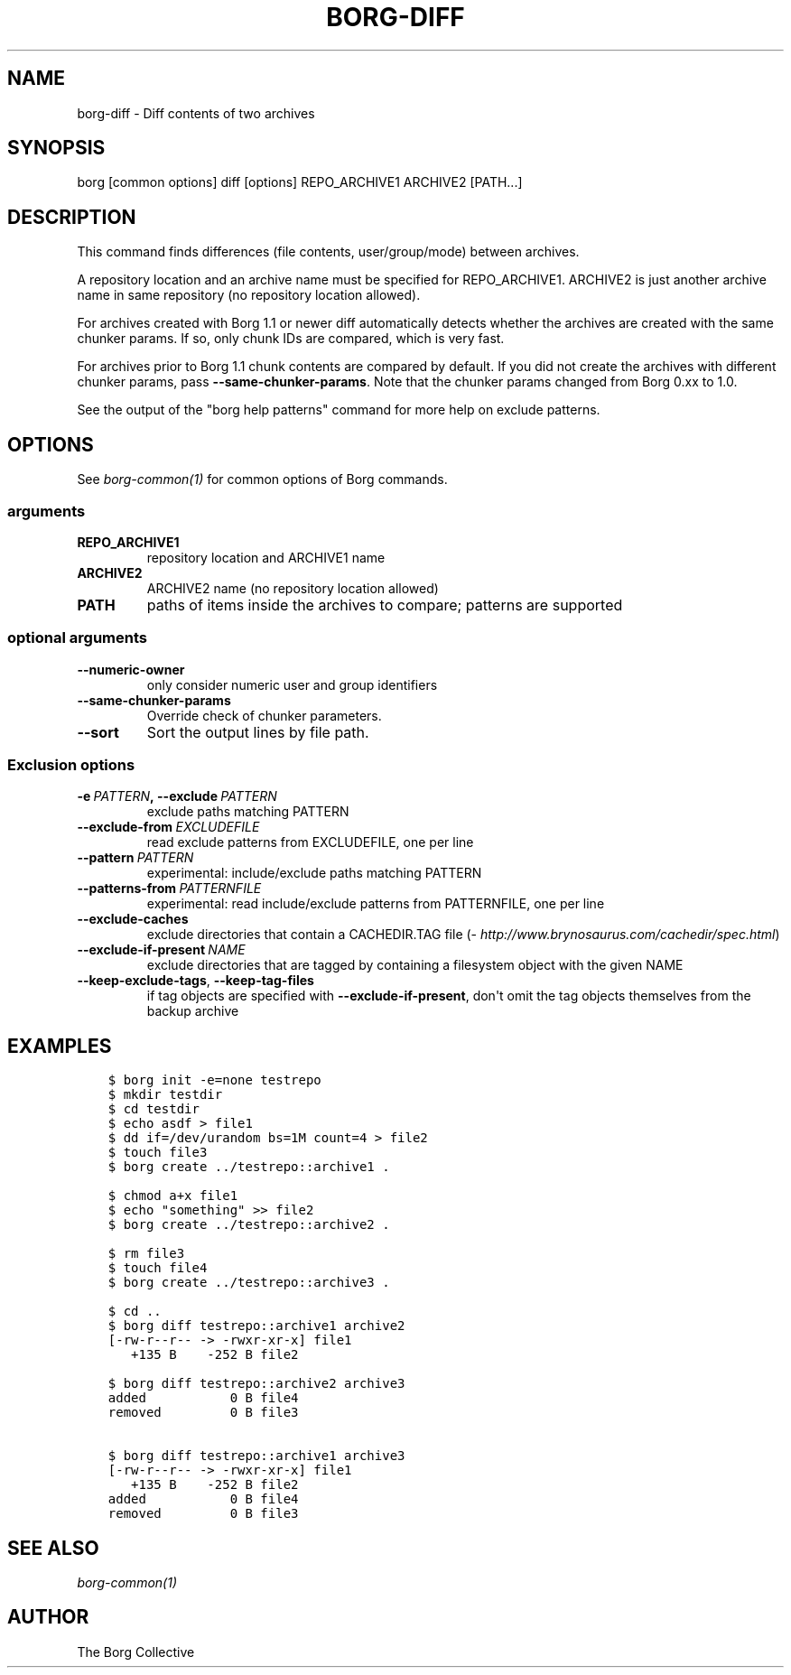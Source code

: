 .\" Man page generated from reStructuredText.
.
.TH BORG-DIFF 1 "2017-10-07" "" "borg backup tool"
.SH NAME
borg-diff \- Diff contents of two archives
.
.nr rst2man-indent-level 0
.
.de1 rstReportMargin
\\$1 \\n[an-margin]
level \\n[rst2man-indent-level]
level margin: \\n[rst2man-indent\\n[rst2man-indent-level]]
-
\\n[rst2man-indent0]
\\n[rst2man-indent1]
\\n[rst2man-indent2]
..
.de1 INDENT
.\" .rstReportMargin pre:
. RS \\$1
. nr rst2man-indent\\n[rst2man-indent-level] \\n[an-margin]
. nr rst2man-indent-level +1
.\" .rstReportMargin post:
..
.de UNINDENT
. RE
.\" indent \\n[an-margin]
.\" old: \\n[rst2man-indent\\n[rst2man-indent-level]]
.nr rst2man-indent-level -1
.\" new: \\n[rst2man-indent\\n[rst2man-indent-level]]
.in \\n[rst2man-indent\\n[rst2man-indent-level]]u
..
.SH SYNOPSIS
.sp
borg [common options] diff [options] REPO_ARCHIVE1 ARCHIVE2 [PATH...]
.SH DESCRIPTION
.sp
This command finds differences (file contents, user/group/mode) between archives.
.sp
A repository location and an archive name must be specified for REPO_ARCHIVE1.
ARCHIVE2 is just another archive name in same repository (no repository location
allowed).
.sp
For archives created with Borg 1.1 or newer diff automatically detects whether
the archives are created with the same chunker params. If so, only chunk IDs
are compared, which is very fast.
.sp
For archives prior to Borg 1.1 chunk contents are compared by default.
If you did not create the archives with different chunker params,
pass \fB\-\-same\-chunker\-params\fP\&.
Note that the chunker params changed from Borg 0.xx to 1.0.
.sp
See the output of the "borg help patterns" command for more help on exclude patterns.
.SH OPTIONS
.sp
See \fIborg\-common(1)\fP for common options of Borg commands.
.SS arguments
.INDENT 0.0
.TP
.B REPO_ARCHIVE1
repository location and ARCHIVE1 name
.TP
.B ARCHIVE2
ARCHIVE2 name (no repository location allowed)
.TP
.B PATH
paths of items inside the archives to compare; patterns are supported
.UNINDENT
.SS optional arguments
.INDENT 0.0
.TP
.B \-\-numeric\-owner
only consider numeric user and group identifiers
.TP
.B \-\-same\-chunker\-params
Override check of chunker parameters.
.TP
.B \-\-sort
Sort the output lines by file path.
.UNINDENT
.SS Exclusion options
.INDENT 0.0
.TP
.BI \-e \ PATTERN\fP,\fB \ \-\-exclude \ PATTERN
exclude paths matching PATTERN
.TP
.BI \-\-exclude\-from \ EXCLUDEFILE
read exclude patterns from EXCLUDEFILE, one per line
.TP
.BI \-\-pattern \ PATTERN
experimental: include/exclude paths matching PATTERN
.TP
.BI \-\-patterns\-from \ PATTERNFILE
experimental: read include/exclude patterns from PATTERNFILE, one per line
.TP
.B \-\-exclude\-caches
exclude directories that contain a CACHEDIR.TAG file (\fI\%http://www.brynosaurus.com/cachedir/spec.html\fP)
.TP
.BI \-\-exclude\-if\-present \ NAME
exclude directories that are tagged by containing a filesystem object with the given NAME
.TP
.B \-\-keep\-exclude\-tags\fP,\fB  \-\-keep\-tag\-files
if tag objects are specified with \fB\-\-exclude\-if\-present\fP, don\(aqt omit the tag objects themselves from the backup archive
.UNINDENT
.SH EXAMPLES
.INDENT 0.0
.INDENT 3.5
.sp
.nf
.ft C
$ borg init \-e=none testrepo
$ mkdir testdir
$ cd testdir
$ echo asdf > file1
$ dd if=/dev/urandom bs=1M count=4 > file2
$ touch file3
$ borg create ../testrepo::archive1 .

$ chmod a+x file1
$ echo "something" >> file2
$ borg create ../testrepo::archive2 .

$ rm file3
$ touch file4
$ borg create ../testrepo::archive3 .

$ cd ..
$ borg diff testrepo::archive1 archive2
[\-rw\-r\-\-r\-\- \-> \-rwxr\-xr\-x] file1
   +135 B    \-252 B file2

$ borg diff testrepo::archive2 archive3
added           0 B file4
removed         0 B file3

$ borg diff testrepo::archive1 archive3
[\-rw\-r\-\-r\-\- \-> \-rwxr\-xr\-x] file1
   +135 B    \-252 B file2
added           0 B file4
removed         0 B file3
.ft P
.fi
.UNINDENT
.UNINDENT
.SH SEE ALSO
.sp
\fIborg\-common(1)\fP
.SH AUTHOR
The Borg Collective
.\" Generated by docutils manpage writer.
.
